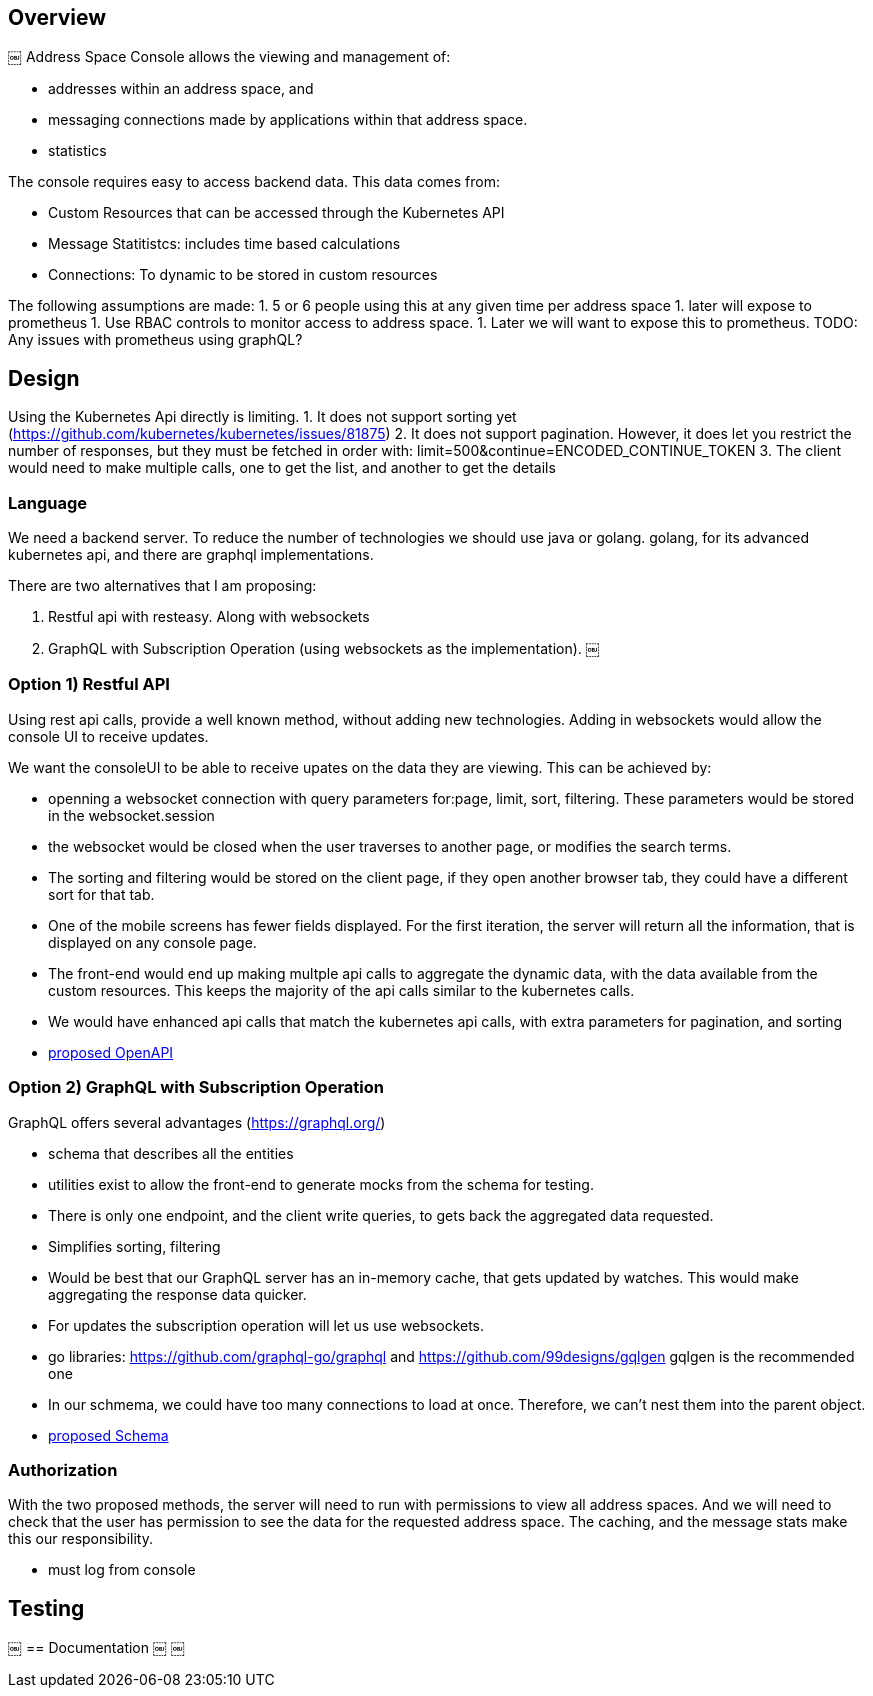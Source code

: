 == Overview
￼
Address Space Console allows the viewing and management of:

* addresses within an address space, and
* messaging connections made by applications within that address space.
* statistics

The console requires easy to access backend data.  This data comes from:

* Custom Resources that can be accessed through the Kubernetes API
* Message Statitistcs: includes time based calculations
* Connections: To dynamic to be stored in custom resources

The following assumptions are made:
1. 5 or 6 people using this at any given time per address space
1. later will expose to prometheus
1. Use RBAC controls to monitor access to address space.
1. Later we will want to expose this to prometheus.  TODO: Any issues with prometheus using graphQL?

== Design

Using the Kubernetes Api directly is limiting.  
1. It does not support sorting yet (https://github.com/kubernetes/kubernetes/issues/81875) 
2. It does not support pagination.  However, it does let you restrict the number of responses, but they must be fetched in order with: limit=500&continue=ENCODED_CONTINUE_TOKEN
3. The client would need to make multiple calls, one to get the list, and another to get the details

=== Language

We need a backend server.  To reduce the number of technologies we should use java or golang.  golang, for its advanced kubernetes api, and there are graphql implementations.

There are two alternatives that I am proposing:

1. Restful api with resteasy.  Along with websockets
1. GraphQL with Subscription Operation (using websockets as the implementation).
￼

=== Option 1) Restful API

Using rest api calls, provide a well known method, without adding new technologies.  Adding in websockets would allow the console UI to receive updates.

We want the consoleUI to be able to receive upates on the data they are viewing.  This can be achieved by:

* openning a websocket connection with query parameters for:page, limit, sort, filtering.  These parameters would be stored in the websocket.session
* the websocket would be closed when the user traverses to another page, or modifies the search terms. 
* The sorting and filtering would be stored on the client page, if they open another browser tab, they could have a different sort for that tab.
* One of the mobile screens has fewer fields displayed.  For the first iteration, the server will return all the information, that is displayed on any console page.
* The front-end would end up making multple api calls to aggregate the dynamic data, with the data available from the custom resources.  This keeps the majority of the api calls similar to the kubernetes calls.
* We would have enhanced api calls that match the kubernetes api calls, with extra parameters for pagination, and sorting

* link:rest-api.yaml[proposed OpenAPI]

=== Option 2) GraphQL with Subscription Operation

GraphQL offers several advantages (https://graphql.org/)

* schema that describes all the entities
* utilities exist to allow the front-end to generate mocks from the schema for testing.
* There is only one endpoint, and the client write queries, to gets back the aggregated data requested.
* Simplifies sorting, filtering
* Would be best that our GraphQL server has an in-memory cache, that gets updated by watches.  This would make aggregating the response data quicker.
* For updates the subscription operation will let us use websockets.
* go libraries: https://github.com/graphql-go/graphql and https://github.com/99designs/gqlgen gqlgen is the recommended one
* In our schmema, we could have too many connections to load at once.  Therefore, we can't nest them into the parent object.

* link:schema.sdl[proposed Schema]

=== Authorization

With the two proposed methods, the server will need to run with permissions to view all address spaces.  And we will need to check that the user has permission to see the data for the requested address space.  The caching, and the message stats make this our responsibility.

* must log from console


== Testing
￼
== Documentation
￼
￼ 
